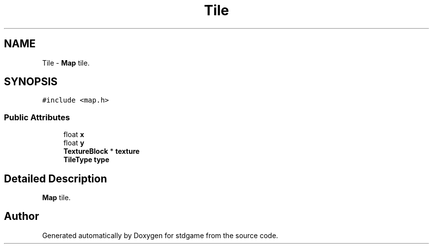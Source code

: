 .TH "Tile" 3 "Tue Dec 5 2017" "stdgame" \" -*- nroff -*-
.ad l
.nh
.SH NAME
Tile \- \fBMap\fP tile\&.  

.SH SYNOPSIS
.br
.PP
.PP
\fC#include <map\&.h>\fP
.SS "Public Attributes"

.in +1c
.ti -1c
.RI "float \fBx\fP"
.br
.ti -1c
.RI "float \fBy\fP"
.br
.ti -1c
.RI "\fBTextureBlock\fP * \fBtexture\fP"
.br
.ti -1c
.RI "\fBTileType\fP \fBtype\fP"
.br
.in -1c
.SH "Detailed Description"
.PP 
\fBMap\fP tile\&. 

.SH "Author"
.PP 
Generated automatically by Doxygen for stdgame from the source code\&.
